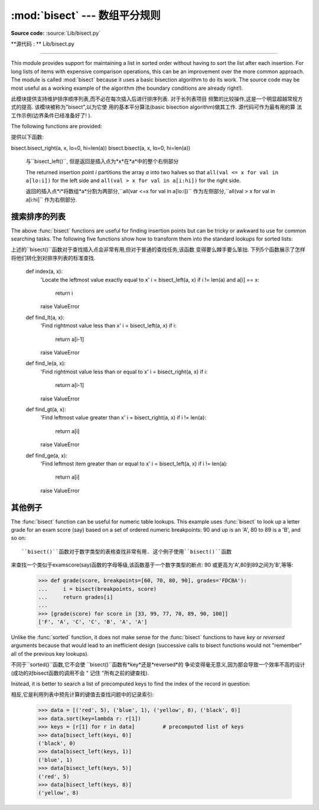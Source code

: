 :mod:`bisect` --- 数组平分规则
===========================================

.. module:: bisect
   :synopsis: Array bisection algorithms for binary searching.
.. sectionauthor:: Fred L. Drake, Jr. <fdrake@acm.org>
.. sectionauthor:: Raymond Hettinger <python at rcn.com>
.. example based on the PyModules FAQ entry by Aaron Watters <arw@pythonpros.com>

**Source code:** :source:`Lib/bisect.py`

**源代码 :  ** Lib/bisect.py

--------------

This module provides support for maintaining a list in sorted order without
having to sort the list after each insertion.  For long lists of items with
expensive comparison operations, this can be an improvement over the more common
approach.  The module is called :mod:`bisect` because it uses a basic bisection
algorithm to do its work.  The source code may be most useful as a working
example of the algorithm (the boundary conditions are already right!).

此模块提供支持维护排序顺序列表,而不必在每次插入后进行排序列表. 对于长列表项目
频繁的比较操作,这是一个明显超越常规方式的提高. 该模块被称为"bisect",以为它使
用的基本平分算法(basic bisection algorithm)做其工作. 源代码可作为最有用的算
法工作示例(边界条件已经准备好了! ). 


The following functions are provided:

提供以下函数: 


.. function:: bisect_left(a, x, lo=0, hi=len(a))

   Locate the insertion point for *x* in *a* to maintain sorted order.
   The parameters *lo* and *hi* may be used to specify a subset of the list
   which should be considered; by default the entire list is used.  If *x* is
   already present in *a*, the insertion point will be before (to the left of)
   any existing entries.  The return value is suitable for use as the first
   parameter to ``list.insert()`` assuming that *a* is already sorted.


   bisect.bisect_left(a, x, lo=0, hi=len(a))

   在*a*中找到插入点*x*,并保持排列顺序. 参数*lo*和*hi*用来指定范围内的列表子
   集,以整个列表的默认排序. 如果*x*就是现在的*a*,插入点就在整个列表的前面(整
   个列表的最左侧). 假设*a*已经被排序,返回的值是作为``list.insert()``的第一
   个参数是可以使用的. 



   The returned insertion point *i* partitions the array *a* into two halves so
   that ``all(val < x for val in a[lo:i])`` for the left side and
   ``all(val >= x for val in a[i:hi])`` for the right side.

   返回的插入点*i*将数组*a*分割为两部分,``all(var < x for val in a[lo:i])``
   作为左侧部分,``all(val >= x for val in a[i:hi]`` 作为右侧部分. 



.. function:: bisect_right(a, x, lo=0, hi=len(a))
              bisect(a, x, lo=0, hi=len(a))

   Similar to :func:`bisect_left`, but returns an insertion point which comes
   after (to the right of) any existing entries of *x* in *a*.


bisect.bisect_right(a, x, lo=0, hi=len(a))
bisect.bisect(a, x, lo=0, hi=len(a))

   与``bisect_left()``, 但是返回是插入点为*x*在*a*中的整个右侧部分


   The returned insertion point *i* partitions the array *a* into two halves so
   that ``all(val <= x for val in a[lo:i])`` for the left side and
   ``all(val > x for val in a[i:hi])`` for the right side.

   返回的插入点*i*将数组*a*分割为两部分,``all(var <=x for val in a[lo:i])``
   作为左侧部分,``all(val > x for val in a[i:hi]`` 作为右侧部分. 



.. function:: insort_left(a, x, lo=0, hi=len(a))

   Insert *x* in *a* in sorted order.  This is equivalent to
   ``a.insert(bisect.bisect_left(a, x, lo, hi), x)`` assuming that *a* is
   already sorted.  Keep in mind that the O(log n) search is dominated by
   the slow O(n) insertion step.

.. function:: insort_right(a, x, lo=0, hi=len(a))
              insort(a, x, lo=0, hi=len(a))

   将*x*以规则顺序插入*a*中. 假设*a*已经被排序,这是与``a.insert(bisect.bi
   sect_left(a, x, lo, hi), x)``等价的. 请注意,O(log n)的查找是受控于O(n)
   的插入步骤. 

   Similar to :func:`insort_left`, but inserting *x* in *a* after any existing
   entries of *x*.

   与``insort_left()``类似,但是在*a*中插入的*x*在整个*a*之后. (原文为
   *x*之后)


.. see also::

   `SortedCollection recipe
   <http://code.activestate.com/recipes/577197-sortedcollection/>`_ that uses
   bisect to build a full-featured collection class with straight-forward search
   methods and support for a key-function.  The keys are precomputed to save
   unnecessary calls to the key function during searches.

   相关项目:

   SortedCollection的秘诀是用bisect建立一个全功能的搜集类,该类包括直接的搜
   索方法和对一个关键函数的支持. 其中关键在于在搜索过程中,可以节省不必要的对关
   键函数的调用. 


搜索排序的列表
--------------


The above :func:`bisect` functions are useful for finding insertion points but
can be tricky or awkward to use for common searching tasks. The following five
functions show how to transform them into the standard lookups for sorted
lists::

上述的``bisect()``函数对于查找插入点会非常有用,但对于普通的查找任务,该函数
变得要么棘手要么笨拙. 下列5个函数展示了怎样将他们转化到对排序列表的标准查找. 

    def index(a, x):
        'Locate the leftmost value exactly equal to x'
        i = bisect_left(a, x)
        if i != len(a) and a[i] == x:
            return i
        raise ValueError

    def find_lt(a, x):
        'Find rightmost value less than x'
        i = bisect_left(a, x)
        if i:
            return a[i-1]
        raise ValueError

    def find_le(a, x):
        'Find rightmost value less than or equal to x'
        i = bisect_right(a, x)
        if i:
            return a[i-1]
        raise ValueError

    def find_gt(a, x):
        'Find leftmost value greater than x'
        i = bisect_right(a, x)
        if i != len(a):
            return a[i]
        raise ValueError

    def find_ge(a, x):
        'Find leftmost item greater than or equal to x'
        i = bisect_left(a, x)
        if i != len(a):
            return a[i]
        raise ValueError


其他例子
--------------

.. _bisect-example:

The :func:`bisect` function can be useful for numeric table lookups. This
example uses :func:`bisect` to look up a letter grade for an exam score (say)
based on a set of ordered numeric breakpoints: 90 and up is an 'A', 80 to 89 is
a 'B', and so on::

   ``bisect()``函数对于数字类型的表格查找非常有用. 这个例子使用``bisect()``函数
来查找一个类似于examscore(say)函数的字母等级,该函数基于一个数字类型的断点: 90
或更高为'A',80到89之间为'B',等等: 

   >>> def grade(score, breakpoints=[60, 70, 80, 90], grades='FDCBA'):
   ...     i = bisect(breakpoints, score)
   ...     return grades[i]
   ...
   >>> [grade(score) for score in [33, 99, 77, 70, 89, 90, 100]]
   ['F', 'A', 'C', 'C', 'B', 'A', 'A']

Unlike the :func:`sorted` function, it does not make sense for the :func:`bisect`
functions to have *key* or *reversed* arguments because that would lead to an
inefficient design (successive calls to bisect functions would not "remember"
all of the previous key lookups).

不同于``sorted()``函数,它不会使 ``bisect()``函数有*key*还是*reversed*的
争论变得毫无意义,因为那会导致一个效率不高的设计(成功的对bisect函数的调用不会
" 记住 "所有之前的键查找). 

Instead, it is better to search a list of precomputed keys to find the index
of the record in question::

相反,它是利用列表中预先计算的键值去查找问题中的记录索引: 


    >>> data = [('red', 5), ('blue', 1), ('yellow', 8), ('black', 0)]
    >>> data.sort(key=lambda r: r[1])
    >>> keys = [r[1] for r in data]         # precomputed list of keys
    >>> data[bisect_left(keys, 0)]
    ('black', 0)
    >>> data[bisect_left(keys, 1)]
    ('blue', 1)
    >>> data[bisect_left(keys, 5)]
    ('red', 5)
    >>> data[bisect_left(keys, 8)]
    ('yellow', 8)


